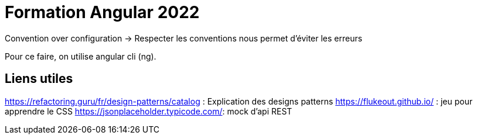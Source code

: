 = Formation Angular 2022

Convention over configuration
-> Respecter les conventions nous permet d'éviter les erreurs 

Pour ce faire, on utilise angular cli (ng).

== Liens utiles

https://refactoring.guru/fr/design-patterns/catalog : Explication des designs patterns
https://flukeout.github.io/ : jeu pour apprendre le CSS
https://jsonplaceholder.typicode.com/: mock d'api REST